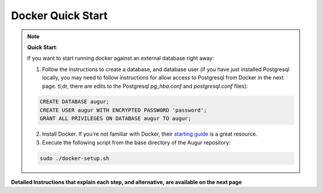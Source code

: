 Docker Quick Start
==================================

.. note::

  **Quick Start**: 

  If you want to start running docker against an external database right away: 

  1. Follow the instructions to create a database, and database user (if you have just installed Postgresql locally, you may need to follow instructions for allow access to Postgresql from Docker in the next page. tl;dr, there are edits to the Postgresql `pg_hba.conf` and `postgresql.conf` files): 

  .. code-block:: postgresql 
    
    CREATE DATABASE augur;
    CREATE USER augur WITH ENCRYPTED PASSWORD 'password';
    GRANT ALL PRIVILEGES ON DATABASE augur TO augur;

  2. Install Docker. If you're not familiar with Docker, their `starting guide <https://www.docker.com/resources/what-container>`_ is a great resource.
  3. Execute the following script from the base directory of the Augur repository:

  .. code-block:: bash

    sudo ./docker-setup.sh

**Detailed Instructions that explain each step, and alternative, are available on the next page**